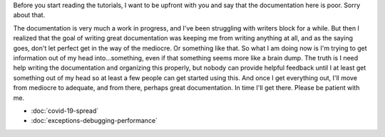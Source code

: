 .. title: Tutorials
.. slug: tutorials
.. date: 2020-10-03 10:29:05 UTC-04:00
.. tags: 
.. category: 
.. link: 
.. description: 
.. type: text

Before you start reading the tutorials, I want to be upfront with you and say that the documentation here is poor. Sorry about that.

The documentation is very much a work in progress, and I've been struggling with writers block for a while. But then I realized that the goal of writing great documentation was keeping me from writing anything at all, and as the saying goes, don't let perfect get in the way of the mediocre. Or something like that. So what I am doing now is I'm trying to get information out of my head into...something, even if that something seems more like a brain dump. The truth is I need help writing the documentation and organizing this properly, but nobody can provide helpful feedback until I at least get something out of my head so at least a few people can get started using this. And once I get everything out, I'll move from mediocre to adequate, and from there, perhaps great documentation. In time I'll get there. Please be patient with me.

* :doc:`covid-19-spread`
* :doc:`exceptions-debugging-performance`
